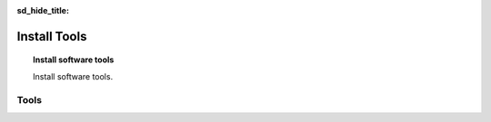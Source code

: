 .. _install-tools:

:sd_hide_title:

Install Tools
==============

.. topic:: Install software tools

    Install software tools.

Tools
-----

.. tabs::

   .. tab:: kubectl

      .. code-block:: console
         :caption: Install kubectl

         $ sudo apt-get update
         $ sudo apt-get install -y ca-certificates curl
         $ sudo apt-get install -y apt-transport-https
         $ sudo curl -fsSLo /usr/share/keyrings/kubernetes-archive-keyring.gpg https://packages.cloud.google.com/apt/doc/apt-key.gpg
         $ echo "deb [signed-by=/usr/share/keyrings/kubernetes-archive-keyring.gpg] https://apt.kubernetes.io/ kubernetes-xenial main" | sudo tee /etc/apt/sources.list.d/kubernetes.list
         $ sudo apt-get update
         $ sudo apt-get install -y kubectl
         $ kubectl completion bash | sudo tee /etc/bash_completion.d/kubectl > /dev/null
         $

   .. tab:: vesctl

      .. code-block:: console
         :caption: Install vesctl

         $ curl -LO "https://vesio.azureedge.net/releases/vesctl/$(curl -s https://downloads.volterra.io/releases/vesctl/latest.txt)/vesctl.linux-amd64.gz"
         $ gunzip vesctl.linux-amd64.gz
         $ sudo mv vesctl.linux-amd64 /usr/local/bin/vesctl
         $ sudo chown root:root /usr/local/bin/vesctl
         $ sudo chmod 755 /usr/local/bin/vesctl
         $ vesctl completion bash | sudo tee /etc/bash_completion.d/vesctl > /dev/null
         $

   .. tab:: terraform

      * https://www.terraform.io/cli/install/apt
      * https://developer.hashicorp.com/terraform/downloads
      * https://registry.terraform.io/providers/volterraedge/volterra/latest
      * https://github.com/f5devcentral/terraform-volterra
      * https://registry.terraform.io/providers/volterraedge/volterra/latest/docs/resources/volterra_voltstack_site
      * https://registry.terraform.io/providers/volterraedge/volterra/latest/docs/resources/volterra_k8s_cluster
      * https://github.com/f5devcentral/f5-professional-services/blob/main/examples/f5-distributed-cloud/terraform/single-protected-app/main.tf

      .. code-block:: console
         :caption: Install terraform
 
         $ sudo apt update
         $ sudo apt -y install software-properties-common gnupg2 curl
         $ wget -O- https://apt.releases.hashicorp.com/gpg | gpg --dearmor | sudo tee /usr/share/keyrings/hashicorp-archive-keyring.gpg
         $ echo "deb [signed-by=/usr/share/keyrings/hashicorp-archive-keyring.gpg] https://apt.releases.hashicorp.com $(lsb_release -cs) main" | sudo tee /etc/apt/sources.list.d/hashicorp.list
         $ sudo apt update && sudo apt install terraform
         $

   .. tab:: utilities

      .. code-block:: console
         :caption: Install jq yamllint
 
         $ sudo apt update
         $ sudo apt -y install jq
         $ sudo snap install yq
         $ sudo apt-get install -y yamllint

   .. tab:: gh

      .. code-block:: console
         :caption: Install gh

         $ type -p curl >/dev/null || sudo apt install curl -y
         $ curl -fsSL https://cli.github.com/packages/githubcli-archive-keyring.gpg | sudo dd of=/usr/share/keyrings/githubcli-archive-keyring.gpg \
         $ sudo chmod go+r /usr/share/keyrings/githubcli-archive-keyring.gpg \
         $ echo "deb [arch=$(dpkg --print-architecture) signed-by=/usr/share/keyrings/githubcli-archive-keyring.gpg] https://cli.github.com/packages stable main" | sudo tee /etc/apt/sources.list.d/github-cli.list > /dev/null \
         $ sudo apt update \
         $ sudo apt install gh -y
         $

      .. code-block:: console
         :caption: Initialize github authentication - get a personal access token from a github account

         $ gh auth login
         ? What account do you want to log into? GitHub.com
         ? What is your preferred protocol for Git operations? HTTPS
         ? Authenticate Git with your GitHub credentials? Yes
         ? How would you like to authenticate GitHub CLI? Paste an authentication token
         Tip: you can generate a Personal Access Token here https://github.com/settings/tokens
         The minimum required scopes are 'repo', 'read:org', 'workflow'.
         ? Paste your authentication token: ****************************************
         - gh config set -h github.com git_protocol https
         ✓ Configured git protocol
         ✓ Logged in as <github-username>

      .. code-block:: console
         :caption: Configure github settings

         $ git config --global user.email "email@example.com"
         $ git config --global user.name "FirstName LastName"

   .. tab:: powerline

      .. code-block:: console
         :caption: Install powerline

         $ sudo add-apt-repository universe
         $ sudo apt install --yes powerline
         $

      .. code-block:: console
         :caption: Confgure bash prompt

         $ echo 'powerline-daemon -q' >> $HOME/.bashrc
         $ echo 'POWERLINE_BASH_CONTINUATION=1' >> $HOME/.bashrc
         $ echo 'POWERLINE_BASH_SELECT=1' >> $HOME/.bashrc
         $ echo 'source /usr/share/powerline/bindings/bash/powerline.sh' >> $HOME/.bashrc
         $

      .. code-block:: console
         :caption: Confgure vim

         $ echo 'python3 from powerline.vim import setup as powerline_setup' >> $HOME/.vimrc
         $ echo 'python3 powerline_setup()' >> $HOME/.vimrc
         $ echo 'python3 del powerline_setup' >> $HOME/.vimrc
         $ echo 'set laststatus=2' >> $HOME/.vimrc

   .. tab:: moreutils

      .. code-block:: console
         :caption: Install to use sponge

         $ sudo apt get install --yes moreutils



